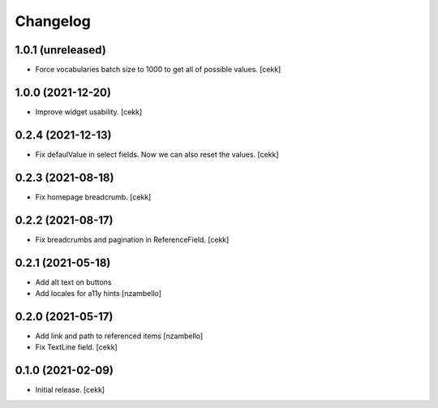 Changelog
=========


1.0.1 (unreleased)
------------------

- Force vocabularies batch size to 1000 to get all of possible values.
  [cekk]


1.0.0 (2021-12-20)
------------------

- Improve widget usability.
  [cekk]


0.2.4 (2021-12-13)
------------------

- Fix defaulValue in select fields. Now we can also reset the values.
  [cekk]

0.2.3 (2021-08-18)
------------------

- Fix homepage breadcrumb.
  [cekk]


0.2.2 (2021-08-17)
------------------

- Fix breadcrumbs and pagination in ReferenceField.
  [cekk]


0.2.1 (2021-05-18)
------------------

- Add alt text on buttons
- Add locales for a11y hints
  [nzambello]


0.2.0 (2021-05-17)
------------------

- Add link and path to referenced items
  [nzambello]
- Fix TextLine field.
  [cekk]

0.1.0 (2021-02-09)
------------------

- Initial release.
  [cekk]
